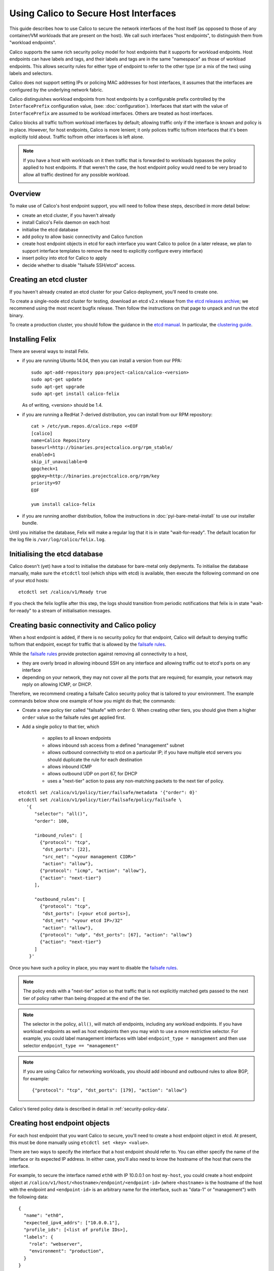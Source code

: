 .. # Copyright (c) 2016 Tigera, Inc. All rights reserved.
   #
   #    Licensed under the Apache License, Version 2.0 (the "License"); you may
   #    not use this file except in compliance with the License. You may obtain
   #    a copy of the License at
   #
   #         http://www.apache.org/licenses/LICENSE-2.0
   #
   #    Unless required by applicable law or agreed to in writing, software
   #    distributed under the License is distributed on an "AS IS" BASIS,
   #    WITHOUT WARRANTIES OR CONDITIONS OF ANY KIND, either express or
   #    implied. See the License for the specific language governing
   #    permissions and limitations under the License.

Using Calico to Secure Host Interfaces
======================================

This guide describes how to use Calico to secure the network interfaces of
the host itself (as opposed to those of any container/VM workloads that are
present on the host).  We call such interfaces "host endpoints", to distinguish
them from "workload endpoints".

Calico supports the same rich security policy model for host endpoints that it
supports for workload endpoints.  Host endpoints can have labels and tags, and
their labels and tags are in the same "namespace" as those of workload
endpoints.  This allows security rules for either type of endpoint to refer to
the other type (or a mix of the two) using labels and selectors.

Calico does not support setting IPs or policing MAC addresses for host
interfaces, it assumes that the interfaces are configured by the underlying
network fabric.

Calico distinguishes workload endpoints from host endpoints by a configurable
prefix controlled by the ``InterfacePrefix`` configuration value,
(see: :doc:`configuration`). Interfaces that start with the value of
``InterfacePrefix`` are assumed to be workload interfaces.  Others are treated
as host interfaces.

Calico blocks all traffic to/from workload interfaces by default;
allowing traffic only if the interface is known and policy is in place.
However, for host endpoints, Calico is more lenient; it only polices traffic
to/from interfaces that it's been explicitly told about.  Traffic to/from
other interfaces is left alone.

.. note:: If you have a host with workloads on it then traffic that is
          forwarded to workloads bypasses the policy applied to host endpoints.
          If that weren't the case, the host endpoint policy would need to be
          very broad to allow all traffic destined for any possible workload.

          .. image:: bare-metal-packet-flows.png

Overview
--------

To make use of Calico's host endpoint support, you will need to follow these
steps, described in more detail below:

- create an etcd cluster, if you haven't already
- install Calico's Felix daemon on each host
- initialise the etcd database
- add policy to allow basic connectivity and Calico function
- create host endpoint objects in etcd for each interface you want
  Calico to police (in a later release, we plan to support interface templates
  to remove the need to explicitly configure every interface)
- insert policy into etcd for Calico to apply
- decide whether to disable "failsafe SSH/etcd" access.

Creating an etcd cluster
------------------------

If you haven't already created an etcd cluster for your Calico deployment,
you'll need to create one.

To create a single-node etcd cluster for testing, download an etcd v2.x release
from `the etcd releases archive <https://github.com/coreos/etcd/releases>`_;
we recommend using the most recent bugfix release.  Then follow the
instructions on that page to unpack and run the etcd binary.

To create a production cluster, you should follow the guidance in the
`etcd manual <https://coreos.com/etcd/docs/latest/>`_.  In particular, the
`clustering guide <https://coreos.com/etcd/docs/latest/>`_.

Installing Felix
----------------

There are several ways to install Felix.

- if you are running Ubuntu 14.04, then you can install a version from our
  PPA::

      sudo apt-add-repository ppa:project-calico/calico-<version>
      sudo apt-get update
      sudo apt-get upgrade
      sudo apt-get install calico-felix


  As of writing, <version> should be 1.4.

- if you are running a RedHat 7-derived distribution, you can install from
  our RPM repository::

      cat > /etc/yum.repos.d/calico.repo <<EOF
      [calico]
      name=Calico Repository
      baseurl=http://binaries.projectcalico.org/rpm_stable/
      enabled=1
      skip_if_unavailable=0
      gpgcheck=1
      gpgkey=http://binaries.projectcalico.org/rpm/key
      priority=97
      EOF

      yum install calico-felix


- if you are running another distribution, follow the instructions in
  :doc:`pyi-bare-metal-install` to use our installer bundle.

Until you initialise the database, Felix will make a regular log that it is in
state "wait-for-ready".  The default location for the log file is
``/var/log/calico/felix.log``.

Initialising the etcd database
------------------------------

Calico doesn't (yet) have a tool to initialise the database for bare-metal only
deplyments.  To initialise the database manually, make sure the ``etcdctl``
tool (which ships with etcd) is available, then execute the following command
on one of your etcd hosts::

    etcdctl set /calico/v1/Ready true


If you check the felix logfile after this step, the logs should transition from
periodic notifications that felix is in state "wait-for-ready" to a stream
of initialisation messages.

.. _`Creating basic connectivity and Calico policy`:

Creating basic connectivity and Calico policy
---------------------------------------------

When a host endpoint is added, if there is no security policy for that
endpoint, Calico will default to denying traffic to/from that endpoint, except
for traffic that is allowed by the `failsafe rules`_.

While the `failsafe rules`_ provide protection against removing all
connectivity to a host,

- they are overly broad in allowing inbound SSH on any interface and allowing
  traffic out to etcd's ports on any interface

- depending on your network, they may not cover all the ports that are
  required; for example, your network may reply on allowing ICMP, or DHCP.

Therefore, we recommend creating a failsafe Calico security policy that is
tailored to your environment.  The example commands below show one example of
how you might do that; the commands:

- Create a new policy tier called "failsafe" with ``order`` 0.  When creating
  other tiers, you should give them a higher ``order`` value so the failsafe
  rules get applied first.

- Add a single policy to that tier, which

    - applies to all known endpoints
    - allows inbound ssh access from a defined "management" subnet
    - allows outbound connectivity to etcd on a particular IP; if you have
      multiple etcd servers you should duplicate the rule for each destination
    - allows inbound ICMP
    - allows outbound UDP on port 67, for DHCP
    - uses a "next-tier" action to pass any non-matching packets to the
      next tier of policy.

::

     etcdctl set /calico/v1/policy/tier/failsafe/metadata '{"order": 0}'
     etcdctl set /calico/v1/policy/tier/failsafe/policy/failsafe \
        '{
           "selector": "all()",
           "order": 100,

           "inbound_rules": [
             {"protocol": "tcp",
              "dst_ports": [22],
              "src_net": "<your management CIDR>"
              "action": "allow"},
             {"protocol": "icmp", "action": "allow"},
             {"action": "next-tier"}
           ],

           "outbound_rules": [
             {"protocol": "tcp",
              "dst_ports": [<your etcd ports>],
              "dst_net": "<your etcd IP>/32"
              "action": "allow"},
             {"protocol": "udp", "dst_ports": [67], "action": "allow"}
             {"action": "next-tier"}
           ]
         }'


Once you have such a policy in place, you may want to disable the
`failsafe rules`_.

.. note:: The policy ends with a "next-tier" action so that traffic that is
          not explicitly matched gets passed to the next tier of policy
          rather than being dropped at the end of the tier.

.. note:: The selector in the policy, ``all()``, will match *all*
          endpoints, including any workload endpoints.  If you have workload
          endpoints as well as host endpoints then you may wish to use a
          more restrictive selector.  For example, you could label
          management interfaces with label ``endpoint_type = management``
          and then use selector ``endpoint_type == "management"``

.. note:: If you are using Calico for networking workloads, you should add
          inbound and outbound rules to allow BGP, for example::

             {"protocol": "tcp", "dst_ports": [179], "action": "allow"}

Calico's tiered policy data is described in detail in
:ref:`security-policy-data`.

Creating host endpoint objects
------------------------------

For each host endpoint that you want Calico to secure, you'll need to create
a host endpoint object in etcd.  At present, this must be done manually using
``etcdctl set <key> <value>``.

There are two ways to specify the interface that a host endpoint should refer
to.  You can either specify the name of the interface or its expected IP
address.  In either case, you'll also need to know the hostname of the
host that owns the interface.

For example, to secure the interface named ``eth0`` with IP 10.0.0.1 on host
``my-host``, you could create a host endpoint object at
``/calico/v1/host/<hostname>/endpoint/<endpoint-id>`` (where ``<hostname>`` is
the hostname of the host with the endpoint and ``<endpoint-id>`` is an
arbitrary name for the interface, such as "data-1" or "management") with the
following data::

    {
      "name": "eth0",
      "expected_ipv4_addrs": ["10.0.0.1"],
      "profile_ids": [<list of profile IDs>],
      "labels": {
        "role": "webserver",
        "environment": "production",
      }
    }


.. note:: Felix tries to detect the correct hostname for a system.  It logs
          out the value it has determined at start-of-day in the following
          format::

              2015-10-20 17:42:09,813 [INFO][30149/5] calico.felix.config 285: Parameter FelixHostname (Felix compute host hostname) has value 'my-hostname' read from None

          The value (in this case "my-hostname") needs to match the hostname
          used in etcd.  Ideally, the host's system hostname should be set
          correctly but if that's not possible, the Felix value can be
          overridden with the FelixHostname configuration setting.  See
          :doc:`configuration` for more details.

Where ``<list of profile IDs>`` is an optional list of security profiles to
apply to the endpoint and labels contains a set of arbitrary key/value pairs
that can be used in selector expressions. For more information on profile IDs,
labels, and selector expressions please see :doc:`etcd-data-model`.

.. warning:: When rendering security rules on other hosts, Calico uses the
             ``expected_ipvX_addrs`` fields to resolve tags and label selectors
             to IP addresses.  If the ``expected_ipvX_addrs`` fields are
             omitted then security rules that use labels and tags will fail
             to match this endpoint.

Or, if you knew that the IP address should be 10.0.0.1, but not the name of the
interface::

    {
      "expected_ipv4_addrs": ["10.0.0.1"],
      "profile_ids": [<list of profile IDs>],
      "labels": {
        "role": "webserver",
        "environment": "production",
      }
    }


The format of a host endpoint object is described in detail in
:doc:`etcd-data-model`.

After you create host endpoint objects, Felix will start policing traffic
to/from that interface.  If you have no policy or profiles in place, then you
should see traffic being dropped on the interface.

.. note:: By default, Calico has a failsafe in place that whitelists certain
          traffic such as ssh.  See below for more details on
          disabling/configuring the failsafe rules.

If you don't see traffic being dropped, check the hostname, IP address and
(if used) the interface name in the configuration.  If there was something
wrong with the endpoint data, Felix will log a validation error at ``WARNING``
level and it will ignore the endpoint::

    $ grep "Validation failed" /var/log/calico/felix.log
    2016-05-31 12:16:21,651 [WARNING][8657/3] calico.felix.fetcd 1017:
        Validation failed for host endpoint HostEndpointId<eth0>, treating as
        missing: 'name' or 'expected_ipvX_addrs' must be present.;
        '{ "labels": {"foo": "bar"}, "profile_ids": ["prof1"]}'

The error can be quite long but it should log the precise cause of the
rejection; in this case "'name' or 'expected_ipvX_addrs' must be present" tells
us that either the interface's name or its expected IP address must be
specified.

Creating more security policy
-----------------------------

The Calico team recommend using tiered policy with bare-metal workloads.
This allows ordered policy to be applied to endpoints that match particular
label selectors.

At a minimum, you'll need to create another policy tier.  If you used
``order`` 0 for the failsafe tier above, any higher number will do::

    etcdctl set /calico/v1/policy/tier/my-tier/metadata '{"order": 100}'


Then add at least one policy to the tier.  The example below allows inbound
traffic from the network to endpoints labeled with role "webserver" on port 80
and all outbound traffic::

    etcdctl set /calico/v1/policy/tier/my-tier/policy/webserver \
        '{
           "selector": "role==\"webserver\"",
           "order": 100,
           "inbound_rules": [
             {"protocol": "tcp", "dst_ports": [80], "action": "allow"}
           ],
           "outbound_rules": [
             {"action": "allow"}
           ]
         }'


Calico's tiered policy data is described in detail in
:ref:`security-policy-data`.

.. _`failsafe rules`:

Failsafe rules
--------------

To avoid completely cutting off a host via incorrect or malformed policy,
Calico has a failsafe mechanism that keeps various pinholes open in the
firewall.

By default, Calico keeps port 22 inbound open on *all* host endpoints, which
allows access to ssh; as well as outbound communication to ports 2379, 2380,
4001 and 7001, which allows access to etcd's default ports.

The lists of failsafe ports can be configured via the configuration parameters
described in :doc:`configuration`.  They can be disabled by setting each
configuration value to an empty string.

.. warning:: Removing the inbound failsafe rules can leave a host inaccessible.

             Removing the outbound failsafe rules can leave Felix unable to
             connect to etcd.

             Before disabling the failsafe rules, we recommend creating a
             policy to replace it with more-specific rules for your
             environment: see `Creating basic connectivity and Calico policy`_
